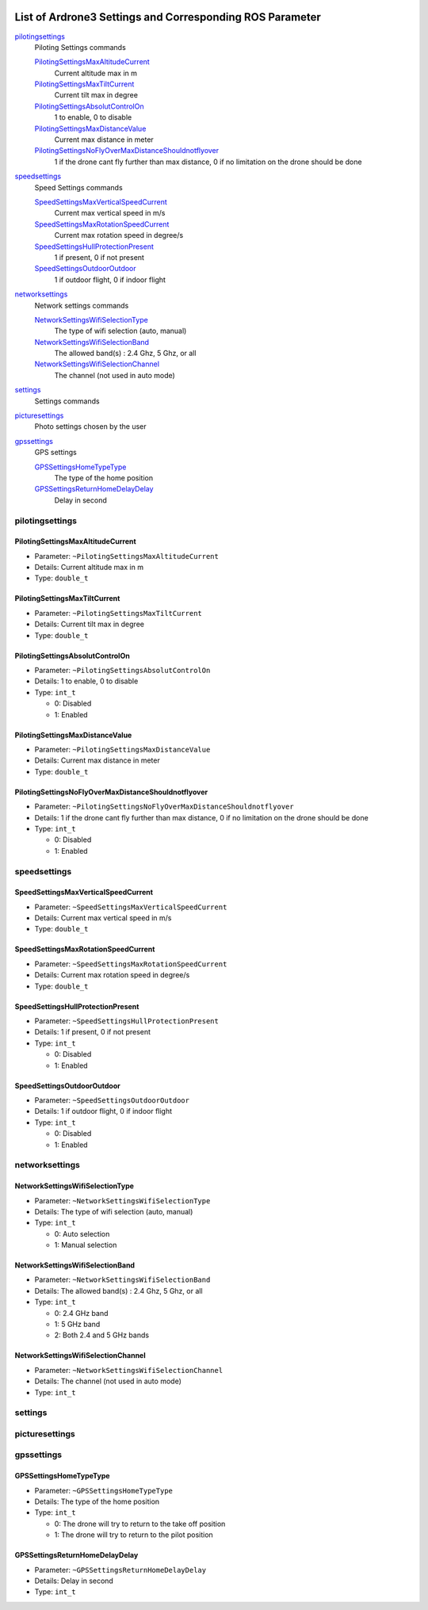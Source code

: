  .. Ardrone3_settings_param.rst
 .. auto-generated from https://raw.githubusercontent.com/Parrot-Developers/libARCommands/7e2f55fafcd45ba2380ca2574a08b7359c005f47/Xml/ARDrone3_commands.xml
 .. Do not modify this file by hand. Check scripts/meta folder for generator files.

*****************************************************************************************
List of Ardrone3 Settings and Corresponding ROS Parameter
*****************************************************************************************

`pilotingsettings`_
  Piloting Settings commands

  `PilotingSettingsMaxAltitudeCurrent`_
   Current altitude max in m
  `PilotingSettingsMaxTiltCurrent`_
   Current tilt max in degree
  `PilotingSettingsAbsolutControlOn`_
   1 to enable, 0 to disable
  `PilotingSettingsMaxDistanceValue`_
   Current max distance in meter
  `PilotingSettingsNoFlyOverMaxDistanceShouldnotflyover`_
   1 if the drone cant fly further than max distance, 0 if no limitation on the drone should be done

`speedsettings`_
  Speed Settings commands

  `SpeedSettingsMaxVerticalSpeedCurrent`_
   Current max vertical speed in m/s
  `SpeedSettingsMaxRotationSpeedCurrent`_
   Current max rotation speed in degree/s
  `SpeedSettingsHullProtectionPresent`_
   1 if present, 0 if not present
  `SpeedSettingsOutdoorOutdoor`_
   1 if outdoor flight, 0 if indoor flight

`networksettings`_
  Network settings commands

  `NetworkSettingsWifiSelectionType`_
   The type of wifi selection (auto, manual)
  `NetworkSettingsWifiSelectionBand`_
   The allowed band(s) : 2.4 Ghz, 5 Ghz, or all
  `NetworkSettingsWifiSelectionChannel`_
   The channel (not used in auto mode)

`settings`_
  Settings commands


`picturesettings`_
  Photo settings chosen by the user


`gpssettings`_
  GPS settings

  `GPSSettingsHomeTypeType`_
   The type of the home position
  `GPSSettingsReturnHomeDelayDelay`_
   Delay in second


pilotingsettings
===========================================================
PilotingSettingsMaxAltitudeCurrent
-----------------------------------------------------------
* Parameter: ``~PilotingSettingsMaxAltitudeCurrent``
* Details: Current altitude max in m
* Type: ``double_t``
PilotingSettingsMaxTiltCurrent
-----------------------------------------------------------
* Parameter: ``~PilotingSettingsMaxTiltCurrent``
* Details: Current tilt max in degree
* Type: ``double_t``
PilotingSettingsAbsolutControlOn
-----------------------------------------------------------
* Parameter: ``~PilotingSettingsAbsolutControlOn``
* Details: 1 to enable, 0 to disable
* Type: ``int_t``

  * 0: Disabled
  * 1: Enabled

PilotingSettingsMaxDistanceValue
-----------------------------------------------------------
* Parameter: ``~PilotingSettingsMaxDistanceValue``
* Details: Current max distance in meter
* Type: ``double_t``
PilotingSettingsNoFlyOverMaxDistanceShouldnotflyover
-----------------------------------------------------------
* Parameter: ``~PilotingSettingsNoFlyOverMaxDistanceShouldnotflyover``
* Details: 1 if the drone cant fly further than max distance, 0 if no limitation on the drone should be done
* Type: ``int_t``

  * 0: Disabled
  * 1: Enabled

speedsettings
===========================================================
SpeedSettingsMaxVerticalSpeedCurrent
-----------------------------------------------------------
* Parameter: ``~SpeedSettingsMaxVerticalSpeedCurrent``
* Details: Current max vertical speed in m/s
* Type: ``double_t``
SpeedSettingsMaxRotationSpeedCurrent
-----------------------------------------------------------
* Parameter: ``~SpeedSettingsMaxRotationSpeedCurrent``
* Details: Current max rotation speed in degree/s
* Type: ``double_t``
SpeedSettingsHullProtectionPresent
-----------------------------------------------------------
* Parameter: ``~SpeedSettingsHullProtectionPresent``
* Details: 1 if present, 0 if not present
* Type: ``int_t``

  * 0: Disabled
  * 1: Enabled

SpeedSettingsOutdoorOutdoor
-----------------------------------------------------------
* Parameter: ``~SpeedSettingsOutdoorOutdoor``
* Details: 1 if outdoor flight, 0 if indoor flight
* Type: ``int_t``

  * 0: Disabled
  * 1: Enabled

networksettings
===========================================================
NetworkSettingsWifiSelectionType
-----------------------------------------------------------
* Parameter: ``~NetworkSettingsWifiSelectionType``
* Details: The type of wifi selection (auto, manual)
* Type: ``int_t``

  * 0: Auto selection
  * 1: Manual selection

NetworkSettingsWifiSelectionBand
-----------------------------------------------------------
* Parameter: ``~NetworkSettingsWifiSelectionBand``
* Details: The allowed band(s) : 2.4 Ghz, 5 Ghz, or all
* Type: ``int_t``

  * 0: 2.4 GHz band
  * 1: 5 GHz band
  * 2: Both 2.4 and 5 GHz bands

NetworkSettingsWifiSelectionChannel
-----------------------------------------------------------
* Parameter: ``~NetworkSettingsWifiSelectionChannel``
* Details: The channel (not used in auto mode)
* Type: ``int_t``
settings
===========================================================
picturesettings
===========================================================
gpssettings
===========================================================
GPSSettingsHomeTypeType
-----------------------------------------------------------
* Parameter: ``~GPSSettingsHomeTypeType``
* Details: The type of the home position
* Type: ``int_t``

  * 0: The drone will try to return to the take off position
  * 1: The drone will try to return to the pilot position

GPSSettingsReturnHomeDelayDelay
-----------------------------------------------------------
* Parameter: ``~GPSSettingsReturnHomeDelayDelay``
* Details: Delay in second
* Type: ``int_t``
